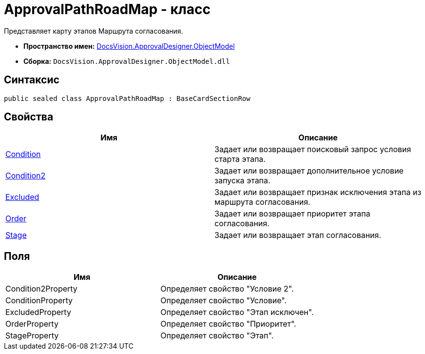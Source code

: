 = ApprovalPathRoadMap - класс

Представляет карту этапов Маршрута согласования.

* *Пространство имен:* xref:api/DocsVision/Platform/ObjectModel/ObjectModel_NS.adoc[DocsVision.ApprovalDesigner.ObjectModel]
* *Сборка:* `DocsVision.ApprovalDesigner.ObjectModel.dll`

== Синтаксис

[source,csharp]
----
public sealed class ApprovalPathRoadMap : BaseCardSectionRow
----

== Свойства

[cols=",",options="header"]
|===
|Имя |Описание
|xref:api/DocsVision/ApprovalDesigner/ObjectModel/ApprovalPathRoadMap.Condition_PR.adoc[Condition] |Задает или возвращает поисковый запрос условия старта этапа.
|xref:api/DocsVision/ApprovalDesigner/ObjectModel/ApprovalPathRoadMap.Condition2_PR.adoc[Condition2] |Задает или возвращает дополнительное условие запуска этапа.
|xref:api/DocsVision/ApprovalDesigner/ObjectModel/ApprovalPathRoadMap.Excluded_PR.adoc[Excluded] |Задает или возвращает признак исключения этапа из маршрута согласования.
|xref:api/DocsVision/ApprovalDesigner/ObjectModel/ApprovalPathRoadMap.Order_PR.adoc[Order] |Задает или возвращает приоритет этапа согласования.
|xref:api/DocsVision/ApprovalDesigner/ObjectModel/ApprovalPathRoadMap.Stage_PR.adoc[Stage] |Задает или возвращает этап согласования.
|===

== Поля

[cols=",",options="header"]
|===
|Имя |Описание
|Condition2Property |Определяет свойство "Условие 2".
|ConditionProperty |Определяет свойство "Условие".
|ExcludedProperty |Определяет свойство "Этап исключен".
|OrderProperty |Определяет свойство "Приоритет".
|StageProperty |Определяет свойство "Этап".
|===

